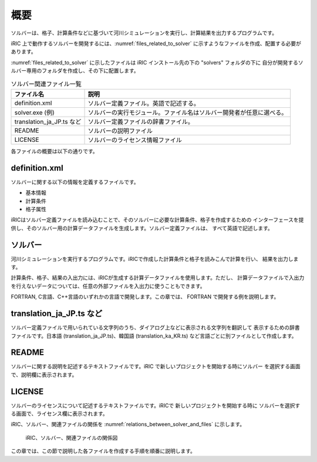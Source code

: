 概要
====

ソルバーは、格子、計算条件などに基づいて河川シミュレーションを実行し、計算結果を出力するプログラムです。

iRIC 上で動作するソルバーを開発するには、:numref:`files_related_to_solver`
に示すようなファイルを作成、配置する必要があります。

:numref:`files_related_to_solver` に示したファイルは iRIC インストール先の下の "solvers" フォルダの下に
自分が開発するソルバー専用のフォルダを作成し、その下に配置します。

.. _files_related_to_solver:

.. table:: ソルバー関連ファイル一覧

   +-------------------------------+------------------------------------------------------------------------+
   | ファイル名                    | 説明                                                                   |
   +===============================+========================================================================+
   | definition.xml                | ソルバー定義ファイル。英語で記述する。                                 |
   +-------------------------------+------------------------------------------------------------------------+
   | solver.exe (例)               | ソルバーの実行モジュール。ファイル名はソルバー開発者が任意に選べる。   |
   +-------------------------------+------------------------------------------------------------------------+
   | translation\_ja\_JP.ts など   | ソルバー定義ファイルの辞書ファイル。                                   |
   +-------------------------------+------------------------------------------------------------------------+
   | README                        | ソルバーの説明ファイル                                                 |
   +-------------------------------+------------------------------------------------------------------------+
   | LICENSE                       | ソルバーのライセンス情報ファイル                                       |
   +-------------------------------+------------------------------------------------------------------------+

各ファイルの概要は以下の通りです。


definition.xml
--------------

ソルバーに関する以下の情報を定義するファイルです。

- 基本情報
- 計算条件
- 格子属性


iRICはソルバー定義ファイルを読み込むことで、そのソルバーに必要な計算条件、格子を作成するための
インターフェースを提供し、そのソルバー用の計算データファイルを生成します。ソルバー定義ファイルは、
すべて英語で記述します。


ソルバー
--------

河川シミュレーションを実行するプログラムです。iRICで作成した計算条件と格子を読みこんで計算を行い、
結果を出力します。

計算条件、格子、結果の入出力には、iRICが生成する計算データファイルを使用します。ただし、
計算データファイルで入出力を行えないデータについては、任意の外部ファイルを入出力に使うこともできます。

FORTRAN, C言語、C++言語のいずれかの言語で開発します。この章では、
FORTRAN で開発する例を説明します。

translation\_ja\_JP.ts など
---------------------------

ソルバー定義ファイルで用いられている文字列のうち、ダイアログ上などに表示される文字列を翻訳して
表示するための辞書ファイルです。日本語 (translation\_ja\_JP.ts)、韓国語 (translation\_ka\_KR.ts)
など言語ごとに別ファイルとして作成します。


README
------

ソルバーに関する説明を記述するテキストファイルです。iRIC で新しいプロジェクトを開始する時にソルバー
を選択する画面で、説明欄に表示されます。

LICENSE
-------

ソルバーのライセンスについて記述するテキストファイルです。iRICで 新しいプロジェクトを開始する時に
ソルバーを選択する画面で、ライセンス欄に表示されます。

iRIC、ソルバー、関連ファイルの関係を :numref:`relations_between_solver_and_files` に示します。

.. _relations_between_solver_and_files:

.. figure:: images/files_related_to_solver.png

   iRIC、ソルバー、関連ファイルの関係図

この章では、この節で説明した各ファイルを作成する手順を順番に説明します。

